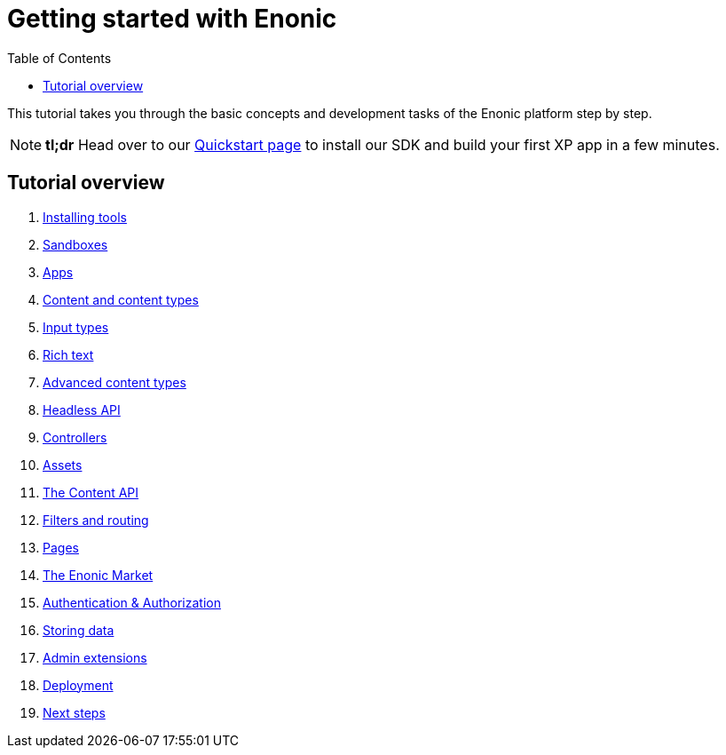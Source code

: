 = Getting started with Enonic
:toc: right
:imagesdir: media

This tutorial takes you through the basic concepts and development tasks of the Enonic platform step by step.

NOTE: *tl;dr* Head over to our https://developer.enonic.com/quickstart[Quickstart page] to install our SDK and build your first XP app in a few minutes.


== Tutorial overview

. <<setup#, Installing tools>>
. <<sandboxes#, Sandboxes>>
. <<apps#, Apps>>
. <<content#, Content and content types>>
. <<input-types#, Input types>>
. <<rich-text#, Rich text>>
. <<advanced-content#, Advanced content types>>
. <<headless-api#, Headless API>>
. <<controllers#, Controllers>>
. <<assets#, Assets>>
. <<content-api#, The Content API>>
. <<content-api#, Filters and routing>>
. <<pages#, Pages>>
. <<market#, The Enonic Market>>
. <<auth#, Authentication & Authorization>>
. <<storage#, Storing data>>
. <<admin#, Admin extensions>>
. <<deployment#, Deployment>>
. <<next#, Next steps>>
